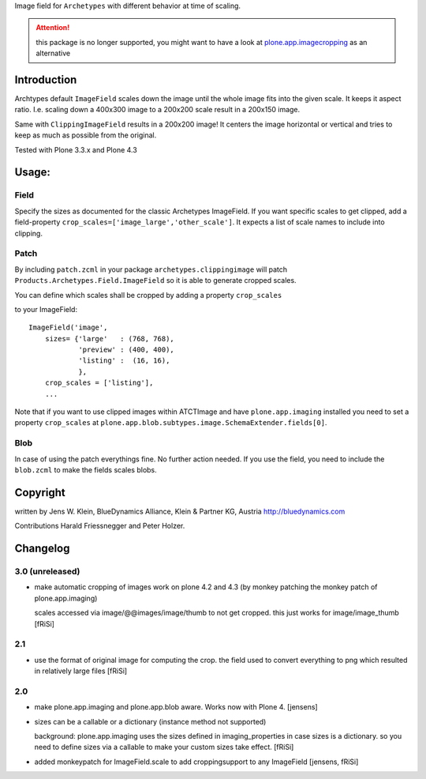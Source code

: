 Image field for ``Archetypes`` with different behavior at time of scaling.

.. ATTENTION:: this package is no longer supported, you might want to have a
   look at `plone.app.imagecropping`__ as an alternative

   .. __: https://pypi.python.org/pypi/plone.app.imagecropping


============
Introduction
============

Archtypes default ``ImageField`` scales down the image until the whole image
fits into the given scale. It keeps it aspect ratio. I.e. scaling down a 400x300
image to a 200x200 scale result in a 200x150 image.

Same with ``ClippingImageField`` results in a 200x200 image! It centers the
image horizontal or vertical and tries to keep as much as possible from the
original.

Tested with Plone 3.3.x and Plone 4.3

======
Usage:
======

Field
=====

Specify the sizes as documented for the classic Archetypes ImageField. If you
want specific scales to get clipped, add a field-property
``crop_scales=['image_large','other_scale']``. It expects a list of scale
names to include into clipping.

Patch
=====

By including ``patch.zcml`` in your package ``archetypes.clippingimage`` will
patch ``Products.Archetypes.Field.ImageField`` so it is able to generate
cropped scales.

You can define which scales shall be cropped by adding a property ``crop_scales``

.. image:: https://badges.gitter.im/Join%20Chat.svg
   :alt: Join the chat at https://gitter.im/collective/archetypes.clippingimage
   :target: https://gitter.im/collective/archetypes.clippingimage?utm_source=badge&utm_medium=badge&utm_campaign=pr-badge&utm_content=badge
to your ImageField::

    ImageField('image',
        sizes= {'large'   : (768, 768),
                'preview' : (400, 400),
                'listing' :  (16, 16),
                },
        crop_scales = ['listing'],
        ...

Note that if you want to use clipped images within ATCTImage and have
``plone.app.imaging`` installed you need to set a property ``crop_scales`` at
``plone.app.blob.subtypes.image.SchemaExtender.fields[0]``.

Blob
====

In case of using the patch everythings fine. No further action needed. If you
use the field, you need to include the ``blob.zcml`` to make the fields scales
blobs.

=========
Copyright
=========

written by Jens W. Klein, BlueDynamics Alliance, Klein & Partner KG, Austria
http://bluedynamics.com

Contributions Harald Friessnegger and Peter Holzer.

=========
Changelog
=========

3.0 (unreleased)
================

- make automatic cropping of images work on plone 4.2 and 4.3 (by monkey
  patching the monkey patch of plone.app.imaging)

  scales accessed via image/@@images/image/thumb to not get cropped.
  this just works for image/image_thumb
  [fRiSi]

2.1
===

- use the format of original image for computing the crop. the field
  used to convert everything to png which resulted in relatively large files
  [fRiSi]

2.0
===

- make plone.app.imaging and plone.app.blob aware. Works now with Plone 4.
  [jensens]

- sizes can be a callable or a dictionary (instance method not supported)

  background: plone.app.imaging uses the sizes defined in imaging_properties in case sizes is a dictionary.
  so you need to define sizes via a callable to make your custom sizes take effect.
  [fRiSi]

- added monkeypatch for ImageField.scale to add croppingsupport to any ImageField
  [jensens, fRiSi]
